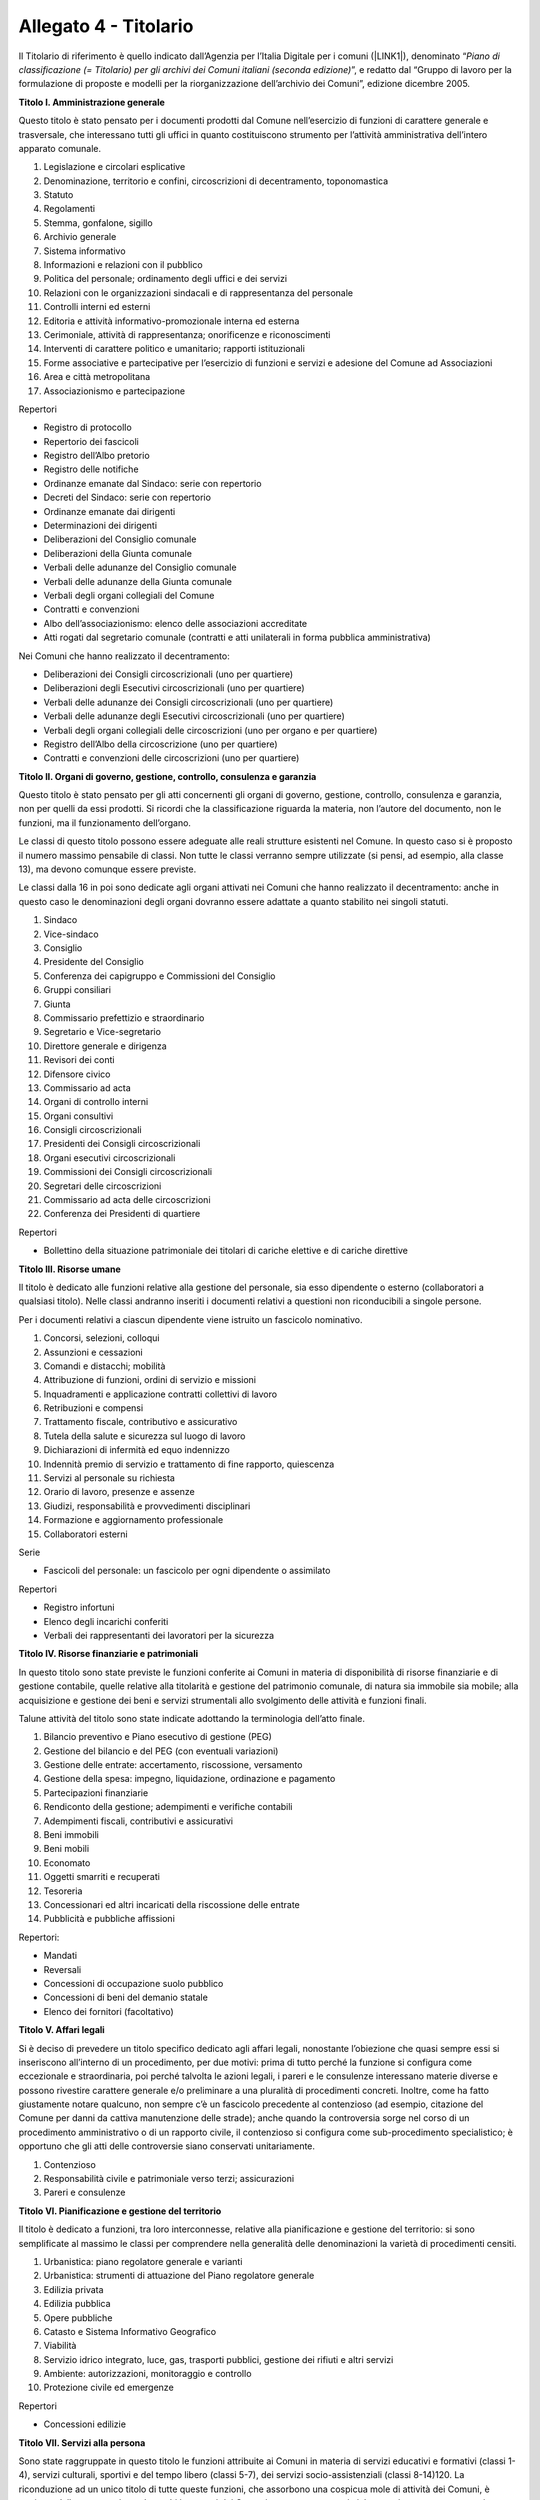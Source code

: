
.. _h30525a304a7f1e1f411f3e102513132:

Allegato 4 - Titolario
======================

Il Titolario di riferimento  è quello indicato dall’Agenzia per l’Italia Digitale per i comuni (\ |LINK1|\ ), denominato “\ |STYLE0|\ ”, e redatto dal “Gruppo di lavoro per la formulazione di proposte e modelli per la riorganizzazione dell’archivio dei Comuni”, edizione dicembre 2005.

\ |STYLE1|\ 

Questo titolo è stato pensato per i documenti prodotti dal Comune nell’esercizio di funzioni di carattere generale e trasversale, che interessano tutti gli uffici in quanto costituiscono strumento per l’attività amministrativa dell’intero apparato comunale.

1. Legislazione e circolari esplicative

2. Denominazione, territorio e confini, circoscrizioni di decentramento, toponomastica

3. Statuto

4. Regolamenti

5. Stemma, gonfalone, sigillo

6. Archivio generale

7. Sistema informativo

8. Informazioni e relazioni con il pubblico

9. Politica del personale; ordinamento degli uffici e dei servizi

10. Relazioni con le organizzazioni sindacali e di rappresentanza del personale

11. Controlli interni ed esterni

12. Editoria e attività informativo-promozionale interna ed esterna

13. Cerimoniale, attività di rappresentanza; onorificenze e riconoscimenti

14. Interventi di carattere politico e umanitario; rapporti istituzionali 

15. Forme associative e partecipative per l’esercizio di funzioni e servizi e adesione del Comune ad Associazioni

16. Area e città metropolitana

17. Associazionismo e partecipazione

Repertori

* Registro di protocollo

* Repertorio dei fascicoli

* Registro dell’Albo pretorio

* Registro delle notifiche

* Ordinanze emanate dal Sindaco: serie con repertorio

* Decreti del Sindaco: serie con repertorio

* Ordinanze emanate dai dirigenti

* Determinazioni dei dirigenti

* Deliberazioni del Consiglio comunale

* Deliberazioni della Giunta comunale

* Verbali delle adunanze del Consiglio comunale

* Verbali delle adunanze della Giunta comunale

* Verbali degli organi collegiali del Comune

* Contratti e convenzioni

* Albo dell’associazionismo: elenco delle associazioni accreditate

* Atti rogati dal segretario comunale (contratti e atti unilaterali in forma pubblica amministrativa)

Nei Comuni che hanno realizzato il decentramento:

* Deliberazioni dei Consigli circoscrizionali (uno per quartiere)

* Deliberazioni degli Esecutivi circoscrizionali (uno per quartiere)

* Verbali delle adunanze dei Consigli circoscrizionali (uno per quartiere)

* Verbali delle adunanze degli Esecutivi circoscrizionali (uno per quartiere)

* Verbali degli organi collegiali delle circoscrizioni (uno per organo e per quartiere)

* Registro dell’Albo della circoscrizione (uno per quartiere)

* Contratti e convenzioni delle circoscrizioni (uno per quartiere)

\ |STYLE2|\ 

Questo titolo è stato pensato per gli atti concernenti gli organi di governo, gestione, controllo, consulenza e garanzia, non per quelli da essi prodotti. Si ricordi che la classificazione riguarda la materia, non l’autore del documento, non le funzioni, ma il funzionamento dell’organo.

Le classi di questo titolo possono essere adeguate alle reali strutture esistenti nel Comune. In questo caso si è proposto il numero massimo pensabile di classi. Non tutte le classi verranno sempre utilizzate (si pensi, ad esempio, alla classe 13), ma devono comunque essere previste.

Le classi dalla 16 in poi sono dedicate agli organi attivati nei Comuni che hanno realizzato il decentramento: anche in questo caso le denominazioni degli organi dovranno essere adattate a quanto stabilito nei singoli statuti.

1. Sindaco

2. Vice-sindaco

3. Consiglio

4. Presidente del Consiglio

5. Conferenza dei capigruppo e Commissioni del Consiglio

6. Gruppi consiliari

7. Giunta

8. Commissario prefettizio e straordinario

9. Segretario e Vice-segretario

10. Direttore generale e dirigenza

11. Revisori dei conti

12. Difensore civico

13. Commissario ad acta

14. Organi di controllo interni

15. Organi consultivi

16. Consigli circoscrizionali

17. Presidenti dei Consigli circoscrizionali

18. Organi esecutivi circoscrizionali

19. Commissioni dei Consigli circoscrizionali

20. Segretari delle circoscrizioni

21. Commissario ad acta delle circoscrizioni

22. Conferenza dei Presidenti di quartiere

Repertori

* Bollettino della situazione patrimoniale dei titolari di cariche elettive e di cariche direttive

\ |STYLE3|\ 

Il titolo è dedicato alle funzioni relative alla gestione del personale, sia esso dipendente o esterno (collaboratori a qualsiasi titolo). Nelle classi andranno inseriti i documenti relativi a questioni non riconducibili a singole persone.

Per i documenti relativi a ciascun dipendente viene istruito un fascicolo nominativo.

1. Concorsi, selezioni, colloqui

2. Assunzioni e cessazioni

3. Comandi e distacchi; mobilità

4. Attribuzione di funzioni, ordini di servizio e missioni

5. Inquadramenti e applicazione contratti collettivi di lavoro

6. Retribuzioni e compensi

7. Trattamento fiscale, contributivo e assicurativo

8. Tutela della salute e sicurezza sul luogo di lavoro

9. Dichiarazioni di infermità ed equo indennizzo

10. Indennità premio di servizio e trattamento di fine rapporto, quiescenza

11. Servizi al personale su richiesta

12. Orario di lavoro, presenze e assenze 

13. Giudizi, responsabilità e provvedimenti disciplinari

14. Formazione e aggiornamento professionale

15. Collaboratori esterni

Serie

* Fascicoli del personale: un fascicolo per ogni dipendente o assimilato

Repertori

* Registro infortuni

* Elenco degli incarichi conferiti

* Verbali dei rappresentanti dei lavoratori per la sicurezza

\ |STYLE4|\ 

In questo titolo sono state previste le funzioni conferite ai Comuni in materia di disponibilità di risorse finanziarie e di gestione contabile, quelle relative alla titolarità e gestione del patrimonio comunale, di natura sia immobile sia mobile; alla acquisizione e gestione dei beni e servizi strumentali allo svolgimento delle attività e funzioni finali.

Talune attività del titolo sono state indicate adottando la terminologia dell’atto finale.

1. Bilancio preventivo e Piano esecutivo di gestione (PEG)

2. Gestione del bilancio e del PEG (con eventuali variazioni)

3. Gestione delle entrate: accertamento, riscossione, versamento

4. Gestione della spesa: impegno, liquidazione, ordinazione e pagamento

5. Partecipazioni finanziarie

6. Rendiconto della gestione; adempimenti e verifiche contabili

7. Adempimenti fiscali, contributivi e assicurativi

8. Beni immobili

9. Beni mobili

10. Economato

11. Oggetti smarriti e recuperati

12. Tesoreria

13. Concessionari ed altri incaricati della riscossione delle entrate

14. Pubblicità e pubbliche affissioni

Repertori:

* Mandati

* Reversali

* Concessioni di occupazione suolo pubblico

* Concessioni di beni del demanio statale

* Elenco dei fornitori (facoltativo)

\ |STYLE5|\ 

Si è deciso di prevedere un titolo specifico dedicato agli affari legali, nonostante l’obiezione che quasi sempre essi si inseriscono all’interno di un procedimento, per due motivi: prima di tutto perché la funzione si configura come eccezionale e straordinaria, poi perché talvolta le azioni legali, i pareri e le consulenze interessano materie diverse e possono rivestire carattere generale e/o preliminare a una pluralità di procedimenti concreti. Inoltre, come ha fatto giustamente notare qualcuno, non sempre c’è un fascicolo precedente al contenzioso (ad esempio, citazione del Comune per danni da cattiva manutenzione delle strade); anche quando la controversia sorge nel corso di un procedimento amministrativo o di un rapporto civile, il contenzioso si configura come sub-procedimento specialistico; è opportuno che gli atti delle controversie siano conservati unitariamente.

1. Contenzioso

2. Responsabilità civile e patrimoniale verso terzi; assicurazioni

3. Pareri e consulenze

\ |STYLE6|\ 

Il titolo è dedicato a funzioni, tra loro interconnesse, relative alla pianificazione e gestione del territorio: si sono semplificate al massimo le classi per comprendere nella generalità delle denominazioni la varietà di procedimenti censiti.

1. Urbanistica: piano regolatore generale e varianti

2. Urbanistica: strumenti di attuazione del Piano regolatore generale

3. Edilizia privata

4. Edilizia pubblica

5. Opere pubbliche

6. Catasto e Sistema Informativo Geografico

7. Viabilità

8. Servizio idrico integrato, luce, gas, trasporti pubblici, gestione dei rifiuti e altri servizi

9. Ambiente: autorizzazioni, monitoraggio e controllo

10. Protezione civile ed emergenze

Repertori

* Concessioni edilizie

\ |STYLE7|\ 

Sono state raggruppate in questo titolo le funzioni attribuite ai Comuni in materia di servizi educativi e formativi (classi 1-4), servizi culturali, sportivi e del tempo libero (classi 5-7), dei servizi socio-assistenziali (classi 8-14)120. La riconduzione ad un unico titolo di tutte queste funzioni, che assorbono una cospicua mole di attività dei Comuni, è motivata dalla constatazione che molti interventi dei Comuni assumono caratteristiche promiscue e possono venire individuati più propriamente a livello di classe che non a livello di titoli.

Attualmente il Comune esercita funzioni molto circoscritte nel settore dell’istruzione, certo più limitate rispetto al passato recente e remoto, quando era responsabile ad esempio della prima alfabetizzazione e della formazione professionale della popolazione. A parte la gestione diretta degli asili-nido e delle scuole materne comunali, che costituiscono una fetta molto consistente della sua attività, ad esso spettano funzioni di supporto, di consulenza e di fornitura di servizi.

Grandi possibilità di intervento hanno i Comuni nel settore della cultura e dello sport, settore strategico per la promozione della dignità della persona e per lo sviluppo dell’identità collettiva; per l’organizzazione del carteggio relativo è parso sufficiente prevedere solo tre classi: la prima dedicata al funzionamento delle istituzioni che gestiscono l’attività, la seconda e la terza relativa alle iniziative concrete.

Nello stabilire le classi relative alle funzioni attribuite ai Comuni in materia di aiuto e sostegno delle fasce deboli della società, si è lasciata cadere la logica del titolario Astengo, che individuava i destinatari dei servizi e si è scelto di indicare l’area di intervento, a chiunque diretto.

Rispetto all’edizione precedente è stata inserita la classe 15. Politiche per il sociale, che intende comprendere tutte le iniziative “al positivo”, cioè tutto quello che un Comune può programmare per migliorare il benessere sociale della cittadinanza, una volta fronteggiate le emergenze e le difficoltà previste nelle classi precedenti.

1. Diritto allo studio e servizi

2. Asili nido e scuola materna

3. Promozione e sostegno delle istituzioni di istruzione e della loro attività

4. Orientamento professionale; educazione degli adulti; mediazione culturale

5. Istituti culturali (Musei, biblioteche, teatri, Scuola comunale di musica, etc.)

6. Attività ed eventi culturali

7. Attività ed eventi sportivi

8. Pianificazione e accordi strategici con enti pubblici e privati e con il volontariato sociale

9. Prevenzione, recupero e reintegrazione dei soggetti a rischio

10. Informazione, consulenza ed educazione civica

11. Tutela e curatela di incapaci

12. Assistenza diretta e indiretta, benefici economici

13. Attività ricreativa e di socializzazione

14. Politiche per la casa

15. Politiche per il sociale

Repertori

* Registri scolastici (del professore e della classe) prodotti dalle Scuole civiche (ove presenti)

* Verbali degli organi di gestione degli Istituti culturali

\ |STYLE8|\ 

I Comuni svolgono nel settore delle attività economiche funzioni particolari, spesso complementari a quelle esercitate da altri enti, ad esempio le province: talora essi sono chiamati a monitorare e raccogliere dati, talora devono rilasciare autorizzazioni etc. La novità introdotta dalla normativa recente riguarda il cosiddetto sportello unico per le attività produttive che rappresenta un vantaggio per il cittadino perché gli consente di ridurre i tempi burocratici. Poiché gli interventi dei Comuni sulle attività economiche possono essere molto variegati, si è preferito prevedere classi molto generali in grado di assicurare l’apertura di fascicoli specifici entro ripartizioni logiche serrate.

1. Agricoltura e pesca

2. Artigianato

3. Industria

4. Commercio

5. Fiere e mercati

6. Esercizi turistici e strutture ricettive

7. Promozione e servizi

Serie

* Fascicoli individuali di ciascun esercente attività economiche

Repertori

* Repertorio delle autorizzazioni artigiane

* Repertorio delle autorizzazioni commerciali

* Repertorio delle autorizzazioni turistiche

\ |STYLE9|\ 

Questo titolo è dedicato alla prevenzione e alla repressione delle violazioni sia per quanto concerne la circolazione stradale sia per quanto concerne la vita dell’individuo nel contesto sociale e amministrativo, tendente ad assicurare sicurezza ai cittadini; comprende inoltre le funzioni, residue rispetto al passato e tutte delegate, connesse con il controllo dell’individuo singolo o associato.

1. Prevenzione ed educazione stradale

2. Polizia stradale

3. Informative

4. Sicurezza e ordine pubblico

Repertori

* Autorizzazioni di pubblica sicurezza

* Verbali degli accertamenti

\ |STYLE10|\ 

Il titolo non necessita di particolari commenti, stante la chiarezza con cui la normativa definisce le funzioni dei Comuni nel contesto del sistema sanitario nazionale. Merita rilevare come le funzioni attualmente attribuite ai Comuni dopo l’entrata a regime della riforma sanitaria siano estremamente circoscritte rispetto a quanto avveniva in tempi passati.

* 1. Salute e igiene pubblica

* 2. Trattamenti Sanitari Obbligatori

* 3. Farmacie

* 4. Zooprofilassi veterinaria

* 5. Randagismo animale e ricoveri

Repertori

* Repertorio delle autorizzazioni sanitarie

* Repertorio delle concessioni di agibilità

\ |STYLE11|\ 

Le funzioni dei Comuni in materia demografica rientrano fra quelle delegate dallo Stato e molte sono esercitate dal sindaco in veste di ufficiale di governo. Si è inserita fra quelle riconducibili senza dubbio alcuno ai servizi demografici anche la materia della polizia mortuaria, che nel titolario Astengo compariva connesso – con indubbia contraddizione in terminos – con la categoria IV Sanità ed igiene, perché in sostanza gli adempimenti burocratici complessi e di diversa natura connessi con l’evento sono riconducibili al controllo che il Comune esercita sulla popolazione. La classe 4 prevede anche la gestione degli spazi e dei servizi cimiteriali indicati con la denominazione complessiva “cimiteri”. Si precisa che la costruzione del cimitero è funzione edilizia (quindi Titolo VI/classe 5), come pure l’edificazione di tombe da parte dei privati (quindi Titolo VI/classe 3). Riunificare in questa classe le funzioni connesse con la morte ha il medesimo significato di semplificazione amministrativa e archivistica compiuta per l’industria con l’istituzione dello sportello unico per le attività produttive.

* 1. Stato civile

* 2. Anagrafe e certificazioni

* 3. Censimenti

* 4. Polizia mortuaria e cimiteri

Repertori

* Registro dei nati

* Registro dei morti

* Registro dei matrimoni

* Registro di cittadinanza

* Registro della popolazione

* Registri di seppellimento

* Registri di tumulazione

* Registri di esumazione

* Registri di estumulazione

* Registri di cremazione

* Registri della distribuzione topografica delle tombe con annesse schede onomastiche

\ |STYLE12|\ 

Il titolo è stato previsto per il carteggio prodotto nello svolgimento delle funzioni connesse alle elezioni di varia natura e iniziativa e alla gestione delle iniziative popolari.

* 1. Albi elettorali

* 2. Liste elettorali

* 3. Elezioni

* 4. Referendum

* 5. Istanze, petizioni e iniziative popolari

Repertori

* Verbali della commissione elettorale comunale

* Verbali dei presidenti di seggio

\ |STYLE13|\ 

Il titolo è stato previsto per il carteggio prodotto nell’ambito dell’espletamento di pratiche residue relative a funzioni ormai inesistenti per quanto concerne la leva militare obbligatoria. 

* 1. Leva e servizio civile sostitutivo

* 2. Ruoli matricolari

* 3. Caserme, alloggi e servitù militari

* 4. Requisizioni per utilità militari

\ |STYLE14|\ 


.. bottom of content


.. |STYLE0| replace:: *Piano di classificazione (= Titolario) per gli archivi dei Comuni italiani (seconda edizione)*

.. |STYLE1| replace:: **Titolo I. Amministrazione generale**

.. |STYLE2| replace:: **Titolo II. Organi di governo, gestione, controllo, consulenza e garanzia**

.. |STYLE3| replace:: **Titolo III. Risorse umane**

.. |STYLE4| replace:: **Titolo IV. Risorse finanziarie e patrimoniali**

.. |STYLE5| replace:: **Titolo V. Affari legali**

.. |STYLE6| replace:: **Titolo VI. Pianificazione e gestione del territorio**

.. |STYLE7| replace:: **Titolo VII. Servizi alla persona**

.. |STYLE8| replace:: **Titolo VIII. Attività economiche**

.. |STYLE9| replace:: **Titolo IX. Polizia locale e sicurezza pubblica**

.. |STYLE10| replace:: **Titolo X. Tutela della salute**

.. |STYLE11| replace:: **Titolo XI. Servizi demografici**

.. |STYLE12| replace:: **Titolo XII. Elezioni e iniziative popolari**

.. |STYLE13| replace:: **Titolo XIII. Affari militari**

.. |STYLE14| replace:: **Titolo XIV. Oggetti diversi**


.. |LINK1| raw:: html

    <a href="https://www.agid.gov.it/piattaforme/sistema-gestione-procedimenti-amministrativi/flussi-documentali-protocollo-informatico" target="_blank">https://www.agid.gov.it/piattaforme/sistema-gestione-procedimenti-amministrativi/flussi-documentali-protocollo-informatico</a>

